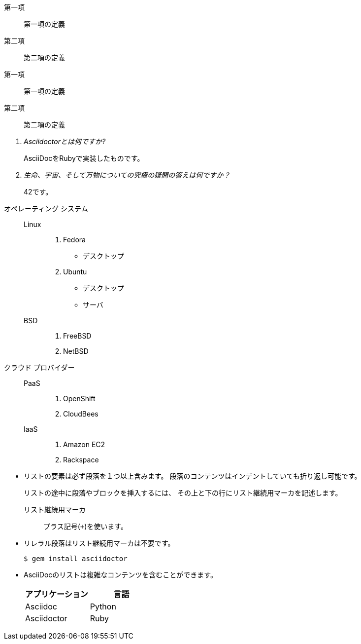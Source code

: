 // tag::ラベル(単一行)[]
第一項:: 第一項の定義
第二項:: 第二項の定義
// end::ラベル(単一行)[]


// tag::ラベル(複数行)[]
第一項::
第一項の定義
第二項::
第二項の定義
// end::ラベル(複数行)[]


// tag::Q&A[]
[qanda]
Asciidoctorとは何ですか?::
  AsciiDocをRubyで実装したものです。
生命、宇宙、そして万物についての究極の疑問の答えは何ですか？:: 42です。
// end::Q&A[]


// tag::リストとラベルの組み合わせ[]
オペレーティング システム::
  Linux:::
    . Fedora
      * デスクトップ
    . Ubuntu
      * デスクトップ
      * サーバ
  BSD:::
    . FreeBSD
    . NetBSD

クラウド プロバイダー::
  PaaS:::
    . OpenShift
    . CloudBees
  IaaS:::
    . Amazon EC2
    . Rackspace
// end::リストとラベルの組み合わせ[]


// tag::アウトライン中の複雑なコンテンツ[]
* リストの要素は必ず段落を１つ以上含みます。
段落のコンテンツはインデントしていても折り返し可能です。
+
リストの途中に段落やブロックを挿入するには、
その上と下の行にリスト継続用マーカを記述します。
+
リスト継続用マーカ:: プラス記号(`{plus}`)を使います。

* リレラル段落はリスト継続用マーカは不要です。

 $ gem install asciidoctor

* AsciiDocのリストは複雑なコンテンツを含むことができます。
+
[cols="2", options="header"]
|===
|アプリケーション
|言語

|Asciidoc
|Python

|Asciidoctor
|Ruby
|===
// end::アウトライン中の複雑なコンテンツ[]
